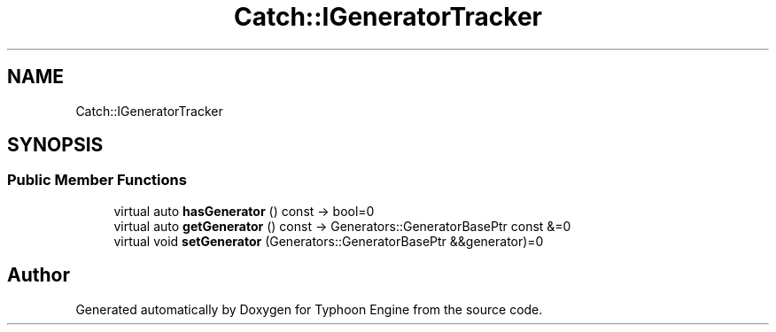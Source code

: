 .TH "Catch::IGeneratorTracker" 3 "Sat Jul 20 2019" "Version 0.1" "Typhoon Engine" \" -*- nroff -*-
.ad l
.nh
.SH NAME
Catch::IGeneratorTracker
.SH SYNOPSIS
.br
.PP
.SS "Public Member Functions"

.in +1c
.ti -1c
.RI "virtual auto \fBhasGenerator\fP () const \-> bool=0"
.br
.ti -1c
.RI "virtual auto \fBgetGenerator\fP () const \-> Generators::GeneratorBasePtr const &=0"
.br
.ti -1c
.RI "virtual void \fBsetGenerator\fP (Generators::GeneratorBasePtr &&generator)=0"
.br
.in -1c

.SH "Author"
.PP 
Generated automatically by Doxygen for Typhoon Engine from the source code\&.
